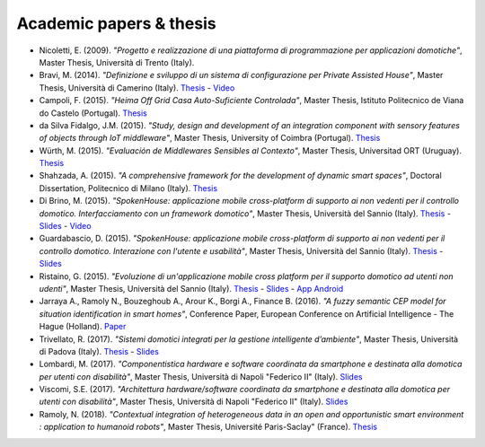 
Academic papers & thesis
========================

* Nicoletti, E. (2009). *"Progetto e realizzazione di una piattaforma di programmazione per applicazioni domotiche"*, Master Thesis, Università di Trento (Italy).       

* Bravi, M. (2014). *"Definizione e sviluppo di un sistema di configurazione per Private Assisted House"*, Master Thesis, Università di Camerino (Italy). `Thesis <http://goo.gl/Mk2xyu>`_ - `Video <https://www.youtube.com/watch?v=1S7eYwwVB30>`_       

* Campoli, F. (2015). *"Heima Off Grid Casa Auto-Suficiente Controlada"*, Master Thesis, Istituto Politecnico de Viana do Castelo (Portugal). `Thesis <http://goo.gl/znQM4V>`_  

* da Silva Fidalgo, J.M. (2015). *"Study, design and development of an integration component with sensory features of objects through IoT middleware"*, Master Thesis, University of Coimbra (Portugal). `Thesis <http://goo.gl/TjyEeq>`_

* Würth, M. (2015). *"Evaluación de Middlewares Sensibles al Contexto"*, Master Thesis, Universitad ORT (Uruguay). `Thesis <https://bibliotecas.ort.edu.uy/bibid/83121/file/2457>`_

* Shahzada, A. (2015). *"A comprehensive framework for the development of dynamic smart spaces"*, Doctoral Dissertation, Politecnico di Milano (Italy). `Thesis <https://www.politesi.polimi.it/bitstream/10589/114183/1/thesis.pdf>`_

* Di Brino, M. (2015). *"SpokenHouse: applicazione mobile cross-platform di supporto ai non vedenti per il controllo domotico. Interfacciamento con un framework domotico"*, Master Thesis, Università del Sannio (Italy). `Thesis <http://www.slideshare.net/freedomotic/spokenhouse-applicazione-mobile-crossplatform-di-supporto-ai-non-vedenti-per-il-controllo-domotico-interfacciamento-con-un-framework-domotico>`_ - `Slides <http://www.slideshare.net/freedomotic/presentazione-marco-56445907>`_ - `Video <https://www.youtube.com/watch?v=2VYdJhI3RFY>`_

* Guardabascio, D. (2015). *"SpokenHouse: applicazione mobile cross-platform di supporto ai non vedenti per il controllo domotico. Interazione con l'utente e usabilità"*, Master Thesis, Università del Sannio (Italy). `Thesis <http://www.slideshare.net/freedomotic/spokenhouse-applicazione-mobile-crossplatform-di-supporto-ai-non-vedenti-per-il-controllo-domotico-interazione-con-lutente-e-usabilit>`_ - `Slides <http://www.slideshare.net/freedomotic/presentazione-guardabascio-56445906>`_

* Ristaino, G. (2015). *"Evoluzione di un'applicazione mobile cross platform per il supporto domotico ad utenti non udenti"*, Master Thesis, Università del Sannio (Italy). `Thesis <http://www.slideshare.net/freedomotic/evoluzione-di-unapplicazione-mobile-cross-platform-per-il-supporto-domotico-ad-utenti-non-udenti>`_ - `Slides <http://www.slideshare.net/freedomotic/presentazione-tesiristaino>`_ - `App Android <https://play.google.com/store/apps/details?id=org.informaticisenzafrontiere.spokenHouse&hl=it>`_

* Jarraya A., Ramoly N., Bouzeghoub A., Arour K., Borgi A., Finance B. (2016). *"A fuzzy semantic CEP model for situation identification in smart homes"*, Conference Paper, European Conference on Artificial Intelligence - The Hague (Holland). `Paper <http://ebooks.iospress.nl/publication/44978>`_ 
   
* Trivellato, R. (2017). *"Sistemi domotici integrati per la gestione intelligente d’ambiente"*, Master Thesis, Università di Padova (Italy). `Thesis <https://www.slideshare.net/freedomotic/sistemi-domotici-integrati-per-la-gestione-intelligente-dambiente>`_ - `Slides <https://www.slideshare.net/freedomotic/sistemi-domotici-integrati-per-la-gestione-intelligente-dambiente-72729342>`_ 
   
* Lombardi, M. (2017). *"Componentistica hardware e software coordinata da smartphone e destinata alla domotica per utenti con disabilità"*, Master Thesis, Università di Napoli "Federico II" (Italy). `Slides <https://www.slideshare.net/freedomotic/componentistica-hardware-e-software-coordinata-da-smartphone-e-destinata-alla-domotica-per-utenti-con-disabilit>`_ 
   
* Viscomi, S.E. (2017). *"Architettura hardware/software coordinata da smartphone e destinata alla domotica per utenti con disabilità"*, Master Thesis, Università di Napoli "Federico II" (Italy). `Slides <https://www.slideshare.net/freedomotic/architettura-hardwaresoftware-coordinata-da-smartphone-e-destinata-alla-domotica-per-utenti-con-disabilit>`_ 

* Ramoly, N. (2018). *"Contextual integration of heterogeneous data in an open and opportunistic smart environment : application to humanoid robots"*, Master Thesis, Université Paris-Saclay" (France). `Thesis <https://tel.archives-ouvertes.fr/tel-01848765/document>`_ 
   
